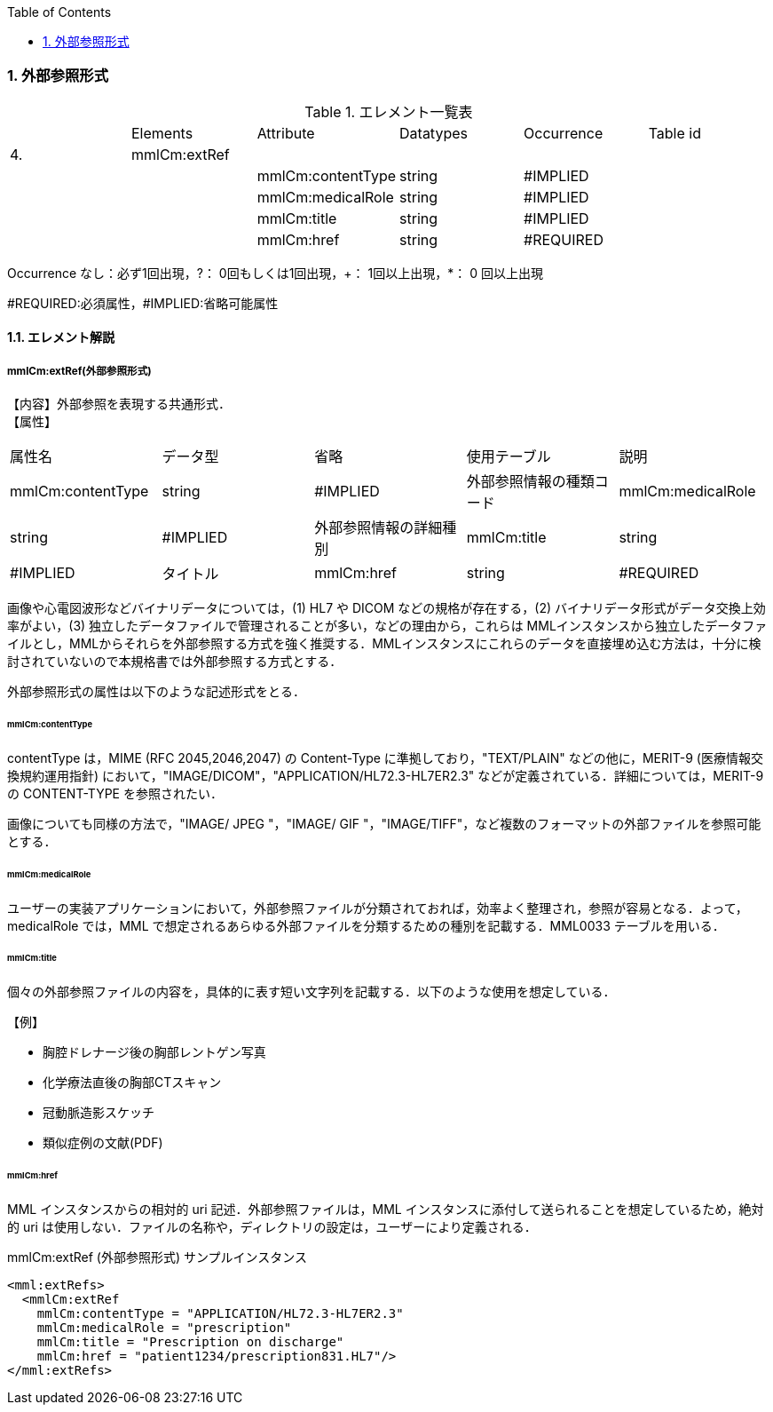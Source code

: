 :Author: Shinji KOBAYASHI
:Email: skoba@moss.gr.jp
:toc: right
:toclevels: 2
:pagenums:
:numberd:
:sectnums:
:imagesdir: ./figures
:linkcss:

=== 外部参照形式
.エレメント一覧表
|=====
| |Elements|Attribute|Datatypes|Occurrence|Table id
|4.|mmlCm:extRef| | | |
| | |mmlCm:contentType|string|#IMPLIED|
| | |mmlCm:medicalRole|string|#IMPLIED|
| | |mmlCm:title|string|#IMPLIED|
| | |mmlCm:href|string|#REQUIRED|
|=====
Occurrence なし：必ず1回出現，?： 0回もしくは1回出現，+： 1回以上出現，*： 0 回以上出現

#REQUIRED:必須属性，#IMPLIED:省略可能属性


==== エレメント解説
===== mmlCm:extRef(外部参照形式)
【内容】外部参照を表現する共通形式． +
【属性】
|=====
|属性名|データ型|省略|使用テーブル|説明
|mmlCm:contentType|string|#IMPLIED|外部参照情報の種類コード
|mmlCm:medicalRole|string|#IMPLIED|外部参照情報の詳細種別
|mmlCm:title|string|#IMPLIED|タイトル
|mmlCm:href|string|#REQUIRED|外部参照情報の所在
|=====
画像や心電図波形などバイナリデータについては，(1) HL7 や DICOM などの規格が存在する，(2) バイナリデータ形式がデータ交換上効率がよい，(3) 独立したデータファイルで管理されることが多い，などの理由から，これらは MMLインスタンスから独立したデータファイルとし，MMLからそれらを外部参照する方式を強く推奨する．MMLインスタンスにこれらのデータを直接埋め込む方法は，十分に検討されていないので本規格書では外部参照する方式とする．

外部参照形式の属性は以下のような記述形式をとる．

====== mmlCm:contentType

contentType は，MIME (RFC 2045,2046,2047) の Content-Type に準拠しており，"TEXT/PLAIN" などの他に，MERIT-9 (医療情報交換規約運用指針) において，"IMAGE/DICOM"，"APPLICATION/HL72.3-HL7ER2.3" などが定義されている．詳細については，MERIT-9 の CONTENT-TYPE を参照されたい．

画像についても同様の方法で，"IMAGE/ JPEG "，"IMAGE/ GIF "，"IMAGE/TIFF"，など複数のフォーマットの外部ファイルを参照可能とする．

====== mmlCm:medicalRole

ユーザーの実装アプリケーションにおいて，外部参照ファイルが分類されておれば，効率よく整理され，参照が容易となる．よって，medicalRole では，MML で想定されるあらゆる外部ファイルを分類するための種別を記載する．MML0033 テーブルを用いる．

====== mmlCm:title

個々の外部参照ファイルの内容を，具体的に表す短い文字列を記載する．以下のような使用を想定している．

【例】

* 胸腔ドレナージ後の胸部レントゲン写真
* 化学療法直後の胸部CTスキャン
* 冠動脈造影スケッチ
* 類似症例の文献(PDF)

====== mmlCm:href

MML インスタンスからの相対的 uri 記述．外部参照ファイルは，MML インスタンスに添付して送られることを想定しているため，絶対的 uri は使用しない．ファイルの名称や，ディレクトリの設定は，ユーザーにより定義される．


.mmlCm:extRef (外部参照形式) サンプルインスタンス

 <mml:extRefs>
   <mmlCm:extRef
     mmlCm:contentType = "APPLICATION/HL72.3-HL7ER2.3"
     mmlCm:medicalRole = "prescription"
     mmlCm:title = "Prescription on discharge"
     mmlCm:href = "patient1234/prescription831.HL7"/>
 </mml:extRefs>
